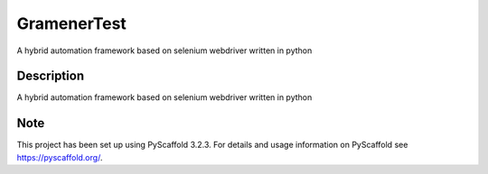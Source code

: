 =====
GramenerTest
=====


A hybrid automation framework based on selenium webdriver written in python


Description
===========

A hybrid automation framework based on selenium webdriver written in python


Note
====

This project has been set up using PyScaffold 3.2.3. For details and usage
information on PyScaffold see https://pyscaffold.org/.
